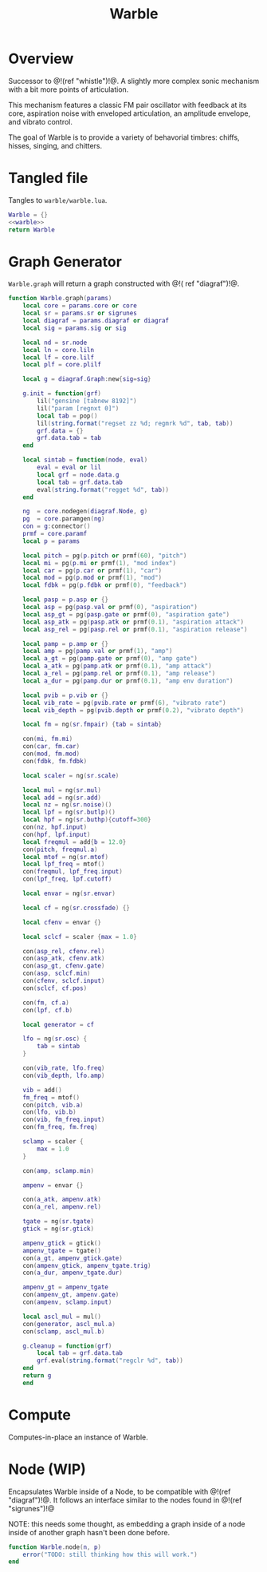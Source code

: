 #+TITLE: Warble
* Overview
Successor to @!(ref "whistle")!@. A slightly
more complex sonic mechanism with a bit more points of
articulation.

This mechanism features a classic FM pair oscillator with
feedback at its core, aspiration noise with enveloped
articulation, an amplitude envelope, and vibrato control.

The goal of Warble is to provide a variety of behavorial
timbres: chiffs, hisses, singing, and chitters.
* Tangled file
Tangles to =warble/warble.lua=.

#+NAME: warble.lua
#+BEGIN_SRC lua :tangle warble/warble.lua
Warble = {}
<<warble>>
return Warble
#+END_SRC
* Graph Generator
=Warble.graph= will return a graph constructed with @!(
ref "diagraf")!@.

#+NAME: warble
#+BEGIN_SRC lua
function Warble.graph(params)
    local core = params.core or core
    local sr = params.sr or sigrunes
    local diagraf = params.diagraf or diagraf
    local sig = params.sig or sig

    local nd = sr.node
    local ln = core.liln
    local lf = core.lilf
    local plf = core.plilf

    local g = diagraf.Graph:new{sig=sig}

    g.init = function(grf)
        lil("gensine [tabnew 8192]")
        lil("param [regnxt 0]")
        local tab = pop()
        lil(string.format("regset zz %d; regmrk %d", tab, tab))
        grf.data = {}
        grf.data.tab = tab
    end

    local sintab = function(node, eval)
        eval = eval or lil
        local grf = node.data.g
        local tab = grf.data.tab
        eval(string.format("regget %d", tab))
    end

    ng  = core.nodegen(diagraf.Node, g)
    pg  = core.paramgen(ng)
    con = g:connector()
    prmf = core.paramf
    local p = params

    local pitch = pg(p.pitch or prmf(60), "pitch")
    local mi = pg(p.mi or prmf(1), "mod index")
    local car = pg(p.car or prmf(1), "car")
    local mod = pg(p.mod or prmf(1), "mod")
    local fdbk = pg(p.fdbk or prmf(0), "feedback")

    local pasp = p.asp or {}
    local asp = pg(pasp.val or prmf(0), "aspiration")
    local asp_gt = pg(pasp.gate or prmf(0), "aspiration gate")
    local asp_atk = pg(pasp.atk or prmf(0.1), "aspiration attack")
    local asp_rel = pg(pasp.rel or prmf(0.1), "aspiration release")

    local pamp = p.amp or {}
    local amp = pg(pamp.val or prmf(1), "amp")
    local a_gt = pg(pamp.gate or prmf(0), "amp gate")
    local a_atk = pg(pamp.atk or prmf(0.1), "amp attack")
    local a_rel = pg(pamp.rel or prmf(0.1), "amp release")
    local a_dur = pg(pamp.dur or prmf(0.1), "amp env duration")

    local pvib = p.vib or {}
    local vib_rate = pg(pvib.rate or prmf(6), "vibrato rate")
    local vib_depth = pg(pvib.depth or prmf(0.2), "vibrato depth")

    local fm = ng(sr.fmpair) {tab = sintab}

    con(mi, fm.mi)
    con(car, fm.car)
    con(mod, fm.mod)
    con(fdbk, fm.fdbk)

    local scaler = ng(sr.scale)

    local mul = ng(sr.mul)
    local add = ng(sr.add)
    local nz = ng(sr.noise)()
    local lpf = ng(sr.butlp)()
    local hpf = ng(sr.buthp){cutoff=300}
    con(nz, hpf.input)
    con(hpf, lpf.input)
    local freqmul = add{b = 12.0}
    con(pitch, freqmul.a)
    local mtof = ng(sr.mtof)
    local lpf_freq = mtof()
    con(freqmul, lpf_freq.input)
    con(lpf_freq, lpf.cutoff)

    local envar = ng(sr.envar)

    local cf = ng(sr.crossfade) {}

    local cfenv = envar {}

    local sclcf = scaler {max = 1.0}

    con(asp_rel, cfenv.rel)
    con(asp_atk, cfenv.atk)
    con(asp_gt, cfenv.gate)
    con(asp, sclcf.min)
    con(cfenv, sclcf.input)
    con(sclcf, cf.pos)

    con(fm, cf.a)
    con(lpf, cf.b)

    local generator = cf

    lfo = ng(sr.osc) {
        tab = sintab
    }

    con(vib_rate, lfo.freq)
    con(vib_depth, lfo.amp)

    vib = add()
    fm_freq = mtof()
    con(pitch, vib.a)
    con(lfo, vib.b)
    con(vib, fm_freq.input)
    con(fm_freq, fm.freq)

    sclamp = scaler {
        max = 1.0
    }

    con(amp, sclamp.min)

    ampenv = envar {}

    con(a_atk, ampenv.atk)
    con(a_rel, ampenv.rel)
    
    tgate = ng(sr.tgate)
    gtick = ng(sr.gtick)

    ampenv_gtick = gtick()
    ampenv_tgate = tgate()
    con(a_gt, ampenv_gtick.gate)
    con(ampenv_gtick, ampenv_tgate.trig)
    con(a_dur, ampenv_tgate.dur)

    ampenv_gt = ampenv_tgate
    con(ampenv_gt, ampenv.gate)
    con(ampenv, sclamp.input)

    local ascl_mul = mul()
    con(generator, ascl_mul.a)
    con(sclamp, ascl_mul.b)

    g.cleanup = function(grf)
        local tab = grf.data.tab
        grf.eval(string.format("regclr %d", tab))
    end
    return g
    end
#+END_SRC
* Compute
Computes-in-place an instance of Warble.
* Node (WIP)
Encapsulates Warble inside of a Node, to be compatible
with @!(ref "diagraf")!@. It follows an interface similar
to the nodes found in @!(ref "sigrunes")!@

NOTE: this needs some thought, as embedding a graph inside
of a node inside of another graph hasn't been done before.

#+NAME: warble
#+BEGIN_SRC lua
function Warble.node(n, p)
    error("TODO: still thinking how this will work.")
end
#+END_SRC
